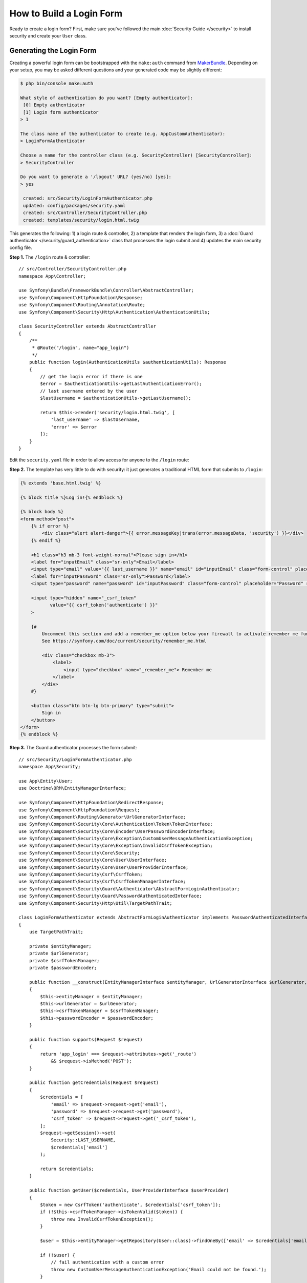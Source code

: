 How to Build a Login Form
=========================

.. seealso::

    If you're looking for the ``form_login`` firewall option, see
    :doc:`/security/form_login`.

Ready to create a login form? First, make sure you've followed the main
:doc:`Security Guide </security>` to install security and create your ``User``
class.

Generating the Login Form
-------------------------

Creating a powerful login form can be bootstrapped with the ``make:auth`` command from
`MakerBundle`_. Depending on your setup, you may be asked different questions
and your generated code may be slightly different:

.. code-block:: terminal

    $ php bin/console make:auth

    What style of authentication do you want? [Empty authenticator]:
     [0] Empty authenticator
     [1] Login form authenticator
    > 1

    The class name of the authenticator to create (e.g. AppCustomAuthenticator):
    > LoginFormAuthenticator

    Choose a name for the controller class (e.g. SecurityController) [SecurityController]:
    > SecurityController

    Do you want to generate a '/logout' URL? (yes/no) [yes]:
    > yes

     created: src/Security/LoginFormAuthenticator.php
     updated: config/packages/security.yaml
     created: src/Controller/SecurityController.php
     created: templates/security/login.html.twig

.. versionadded:: 1.8

    Support for login form authentication was added to ``make:auth`` in MakerBundle 1.8.

This generates the following: 1) a login route & controller, 2) a template that
renders the login form, 3) a :doc:`Guard authenticator </security/guard_authentication>`
class that processes the login submit and 4) updates the main security config file.

**Step 1.** The ``/login`` route & controller::

    // src/Controller/SecurityController.php
    namespace App\Controller;

    use Symfony\Bundle\FrameworkBundle\Controller\AbstractController;
    use Symfony\Component\HttpFoundation\Response;
    use Symfony\Component\Routing\Annotation\Route;
    use Symfony\Component\Security\Http\Authentication\AuthenticationUtils;

    class SecurityController extends AbstractController
    {
        /**
         * @Route("/login", name="app_login")
         */
        public function login(AuthenticationUtils $authenticationUtils): Response
        {
            // get the login error if there is one
            $error = $authenticationUtils->getLastAuthenticationError();
            // last username entered by the user
            $lastUsername = $authenticationUtils->getLastUsername();

            return $this->render('security/login.html.twig', [
                'last_username' => $lastUsername,
                'error' => $error
            ]);
        }
    }

Edit the ``security.yaml`` file in order to allow access for anyone to the
``/login`` route:

.. configuration-block::

    .. code-block:: yaml

        # config/packages/security.yaml
        security:
            # ...

            access_control:
                - { path: ^/login$, roles: IS_AUTHENTICATED_ANONYMOUSLY }
                # ...

    .. code-block:: xml

        <!-- config/packages/security.xml -->
        <?xml version="1.0" charset="UTF-8" ?>
        <srv:container xmlns="http://symfony.com/schema/dic/security"
            xmlns:xsi="http://www.w3.org/2001/XMLSchema-instance"
            xmlns:srv="http://symfony.com/schema/dic/services"
            xsi:schemaLocation="http://symfony.com/schema/dic/services
                https://symfony.com/schema/dic/services/services-1.0.xsd">

            <config>
                <rule path="^/login$" role="IS_AUTHENTICATED_ANONYMOUSLY"/>
                <!-- ... -->
            </config>
        </srv:container>

    .. code-block:: php

        // config/packages/security.php
        $container->loadFromExtension('security', [
            // ...
            'access_control' => [
                [
                    'path' => '^/login',
                    'roles' => 'IS_AUTHENTICATED_ANONYMOUSLY',
                ],
                // ...
            ],
        ]);

**Step 2.** The template has very little to do with security: it just generates
a traditional HTML form that submits to ``/login``:

.. code-block:: html+twig

    {% extends 'base.html.twig' %}

    {% block title %}Log in!{% endblock %}

    {% block body %}
    <form method="post">
        {% if error %}
            <div class="alert alert-danger">{{ error.messageKey|trans(error.messageData, 'security') }}</div>
        {% endif %}

        <h1 class="h3 mb-3 font-weight-normal">Please sign in</h1>
        <label for="inputEmail" class="sr-only">Email</label>
        <input type="email" value="{{ last_username }}" name="email" id="inputEmail" class="form-control" placeholder="Email" required autofocus>
        <label for="inputPassword" class="sr-only">Password</label>
        <input type="password" name="password" id="inputPassword" class="form-control" placeholder="Password" required>

        <input type="hidden" name="_csrf_token"
               value="{{ csrf_token('authenticate') }}"
        >

        {#
            Uncomment this section and add a remember_me option below your firewall to activate remember me functionality.
            See https://symfony.com/doc/current/security/remember_me.html

            <div class="checkbox mb-3">
                <label>
                    <input type="checkbox" name="_remember_me"> Remember me
                </label>
            </div>
        #}

        <button class="btn btn-lg btn-primary" type="submit">
            Sign in
        </button>
    </form>
    {% endblock %}

**Step 3.** The Guard authenticator processes the form submit::

    // src/Security/LoginFormAuthenticator.php
    namespace App\Security;

    use App\Entity\User;
    use Doctrine\ORM\EntityManagerInterface;

    use Symfony\Component\HttpFoundation\RedirectResponse;
    use Symfony\Component\HttpFoundation\Request;
    use Symfony\Component\Routing\Generator\UrlGeneratorInterface;
    use Symfony\Component\Security\Core\Authentication\Token\TokenInterface;
    use Symfony\Component\Security\Core\Encoder\UserPasswordEncoderInterface;
    use Symfony\Component\Security\Core\Exception\CustomUserMessageAuthenticationException;
    use Symfony\Component\Security\Core\Exception\InvalidCsrfTokenException;
    use Symfony\Component\Security\Core\Security;
    use Symfony\Component\Security\Core\User\UserInterface;
    use Symfony\Component\Security\Core\User\UserProviderInterface;
    use Symfony\Component\Security\Csrf\CsrfToken;
    use Symfony\Component\Security\Csrf\CsrfTokenManagerInterface;
    use Symfony\Component\Security\Guard\Authenticator\AbstractFormLoginAuthenticator;
    use Symfony\Component\Security\Guard\PasswordAuthenticatedInterface;
    use Symfony\Component\Security\Http\Util\TargetPathTrait;

    class LoginFormAuthenticator extends AbstractFormLoginAuthenticator implements PasswordAuthenticatedInterface
    {
        use TargetPathTrait;

        private $entityManager;
        private $urlGenerator;
        private $csrfTokenManager;
        private $passwordEncoder;

        public function __construct(EntityManagerInterface $entityManager, UrlGeneratorInterface $urlGenerator, CsrfTokenManagerInterface $csrfTokenManager, UserPasswordEncoderInterface $passwordEncoder)
        {
            $this->entityManager = $entityManager;
            $this->urlGenerator = $urlGenerator;
            $this->csrfTokenManager = $csrfTokenManager;
            $this->passwordEncoder = $passwordEncoder;
        }

        public function supports(Request $request)
        {
            return 'app_login' === $request->attributes->get('_route')
                && $request->isMethod('POST');
        }

        public function getCredentials(Request $request)
        {
            $credentials = [
                'email' => $request->request->get('email'),
                'password' => $request->request->get('password'),
                'csrf_token' => $request->request->get('_csrf_token'),
            ];
            $request->getSession()->set(
                Security::LAST_USERNAME,
                $credentials['email']
            );

            return $credentials;
        }

        public function getUser($credentials, UserProviderInterface $userProvider)
        {
            $token = new CsrfToken('authenticate', $credentials['csrf_token']);
            if (!$this->csrfTokenManager->isTokenValid($token)) {
                throw new InvalidCsrfTokenException();
            }

            $user = $this->entityManager->getRepository(User::class)->findOneBy(['email' => $credentials['email']]);

            if (!$user) {
                // fail authentication with a custom error
                throw new CustomUserMessageAuthenticationException('Email could not be found.');
            }

            return $user;
        }

        public function checkCredentials($credentials, UserInterface $user)
        {
            return $this->passwordEncoder->isPasswordValid($user, $credentials['password']);
        }

        public function onAuthenticationSuccess(Request $request, TokenInterface $token, $providerKey)
        {
            if ($targetPath = $this->getTargetPath($request->getSession(), $providerKey)) {
                return new RedirectResponse($targetPath);
            }

            // For example : return new RedirectResponse($this->urlGenerator->generate('some_route'));
            throw new \Exception('TODO: provide a valid redirect inside '.__FILE__);
        }

        protected function getLoginUrl()
        {
            return $this->urlGenerator->generate('app_login');
        }
    }

**Step 4.** Updates the main security config file to enable the Guard authenticator:

.. configuration-block::

    .. code-block:: yaml

        # config/packages/security.yaml
        security:
            # ...

            firewalls:
                main:
                    # ...
                    guard:
                        authenticators:
                            - App\Security\LoginFormAuthenticator

    .. code-block:: xml

        <!-- config/packages/security.xml -->
        <?xml version="1.0" charset="UTF-8" ?>
        <srv:container xmlns="http://symfony.com/schema/dic/security"
            xmlns:xsi="http://www.w3.org/2001/XMLSchema-instance"
            xmlns:srv="http://symfony.com/schema/dic/services"
            xsi:schemaLocation="http://symfony.com/schema/dic/services
                https://symfony.com/schema/dic/services/services-1.0.xsd">

            <config>
                <!-- ... -->
                <firewall name="main">
                    <!-- ... -->
                    <guard>
                        <authenticator class="App\Security\LoginFormAuthenticator"/>
                    </guard>
                </firewall>
            </config>
        </srv:container>

    .. code-block:: php

        // config/packages/security.php
        use App\Security\LoginFormAuthenticator;

        $container->loadFromExtension('security', [
            // ...
            'firewalls' => [
                'main' => [
                    // ...,
                    'guard' => [
                        'authenticators' => [
                            LoginFormAuthenticator::class,
                        ]
                    ],
                ],
            ],
        ]);

Finishing the Login Form
------------------------

Woh. The ``make:auth`` command just did a *lot* of work for you. But, you're not done
yet. First, go to ``/login`` to see the new login form. Feel free to customize this
however you want.

When you submit the form, the ``LoginFormAuthenticator`` will intercept the request,
read the email (or whatever field you're using) & password from the form, find the
``User`` object, validate the CSRF token and check the password.

But, depending on your setup, you'll need to finish one or more TODOs before the
whole process works. You will *at least* need to fill in *where* you want your user to
be redirected after success:

.. code-block:: diff

    // src/Security/LoginFormAuthenticator.php

    // ...
    public function onAuthenticationSuccess(Request $request, TokenInterface $token, $providerKey)
    {
        // ...

    -     throw new \Exception('TODO: provide a valid redirect inside '.__FILE__);
    +     // redirect to some "app_homepage" route - of wherever you want
    +     return new RedirectResponse($this->urlGenerator->generate('app_homepage'));
    }

Unless you have any other TODOs in that file, that's it! If you're loading users
from the database, make sure you've loaded some :ref:`dummy users <doctrine-fixtures>`.
Then, try to login.

If you're successful, the web debug toolbar will tell you who you are and what roles
you have:

.. image:: /_images/security/symfony_loggedin_wdt.png
   :align: center

The Guard authentication system is powerful, and you can customize your authenticator
class to do whatever you need. To learn more about what the individual methods do,
see :doc:`/security/guard_authentication`.

Controlling Error Messages
--------------------------

You can cause authentication to fail with a custom message at any step by throwing
a custom :class:`Symfony\\Component\\Security\\Core\\Exception\\CustomUserMessageAuthenticationException`.
This is an easy way to control the error message.

But in some cases, like if you return ``false`` from ``checkCredentials()``, you
may see an error that comes from the core of Symfony - like ``Invalid credentials.``.

To customize this message, you could throw a ``CustomUserMessageAuthenticationException``
instead. Or, you can :doc:`translate </translation>` the message through the ``security``
domain:

.. configuration-block::

    .. code-block:: xml

        <!-- translations/security.en.xlf -->
        <?xml version="1.0"?>
        <xliff version="1.2" xmlns="urn:oasis:names:tc:xliff:document:1.2">
            <file source-language="en" datatype="plaintext" original="file.ext">
                <body>
                    <trans-unit id="Invalid credentials.">
                        <source>Invalid credentials.</source>
                        <target>The password you entered was invalid!</target>
                    </trans-unit>
                </body>
            </file>
        </xliff>

    .. code-block:: yaml

        # translations/security.en.yaml
        'Invalid credentials.': 'The password you entered was invalid!'

    .. code-block:: php

        // translations/security.en.php
        return [
            'Invalid credentials.' => 'The password you entered was invalid!',
        ];

If the message isn't translated, make sure you've installed the ``translator``
and try clearing your cache:

.. code-block:: terminal

    $ php bin/console cache:clear

Redirecting to the Last Accessed Page with ``TargetPathTrait``
--------------------------------------------------------------

The last request URI is stored in a session variable named
``_security.<your providerKey>.target_path`` (e.g. ``_security.main.target_path``
if the name of your firewall is ``main``). Most of the times you don't have to
deal with this low level session variable. However, the
:class:`Symfony\\Component\\Security\\Http\\Util\\TargetPathTrait` utility
can be used to read (like in the example above) or set this value manually.

When the user tries to access a restricted page, they are being redirected to
the login page. At that point target path will be set. After a successful login,
the user will be redirected to this previously set target path.

If you also want to apply this behavior to public pages, you can create an
:doc:`event subscriber </event_dispatcher>` to set the target path manually
whenever the user browses a page::

    namespace App\EventSubscriber;

    use Symfony\Component\EventDispatcher\EventSubscriberInterface;
    use Symfony\Component\HttpFoundation\Session\SessionInterface;
    use Symfony\Component\HttpKernel\Event\RequestEvent;
    use Symfony\Component\HttpKernel\KernelEvents;
    use Symfony\Component\Security\Http\Util\TargetPathTrait;

    class RequestSubscriber implements EventSubscriberInterface
    {
        use TargetPathTrait;

        private $session;

        public function __construct(SessionInterface $session)
        {
            $this->session = $session;
        }

        public function onKernelRequest(RequestEvent $event): void
        {
            $request = $event->getRequest();
            if (
                !$event->isMasterRequest()
                || $request->isXmlHttpRequest()
                || 'app_login' === $request->attributes->get('_route')
            ) {
                return;
            }

            $this->saveTargetPath($this->session, 'main', $request->getUri());
        }

        public static function getSubscribedEvents()
        {
            return [
                KernelEvents::REQUEST => ['onKernelRequest']
            ];
        }
    }

.. _`MakerBundle`: https://symfony.com/doc/current/bundles/SymfonyMakerBundle/index.html
